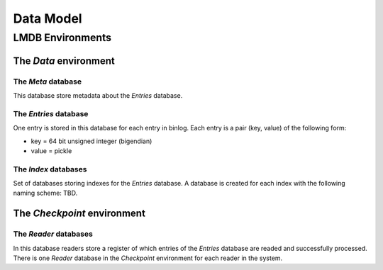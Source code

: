 Data Model
==========


LMDB Environments
-----------------

The `Data` environment
~~~~~~~~~~~~~~~~~~~~~~

The `Meta` database
+++++++++++++++++++

This database store metadata about the `Entries` database.


The `Entries` database
++++++++++++++++++++++

One entry is stored in this database for each entry in binlog. Each
entry is a pair (key, value) of the following form:

* key = 64 bit unsigned integer (bigendian)
* value = pickle


The `Index` databases
+++++++++++++++++++++

Set of databases storing indexes for the `Entries` database. A database
is created for each index with the following naming scheme: TBD.


The `Checkpoint` environment
~~~~~~~~~~~~~~~~~~~~~~~~~~~~

The `Reader` databases
++++++++++++++++++++++

In this database readers store a register of which entries of the
`Entries` database are readed and successfully processed. There is one
`Reader` database in the `Checkpoint` environment for each reader in the
system.

